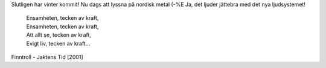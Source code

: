 .. title: Metall!
.. slug: metall
.. date: 2006-12-30 15:12:02
.. tags: musik

Slutligen har vinter kommit!
Nu dags att lyssna på nordisk metal (-%E
Ja, det ljuder jättebra med det nya ljudsystemet!

 | Ensamheten, tecken av kraft,
 | Ensamheten, tecken av kraft,
 | Att allt se, tecken av kraft,
 | Evigt liv, tecken av kraft...

Finntroll - Jaktens Tid [2001]
